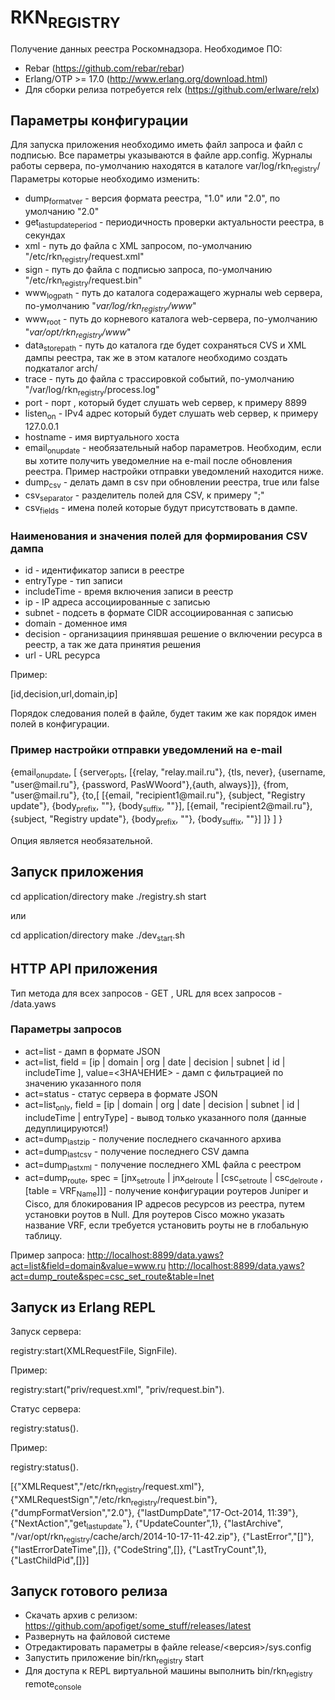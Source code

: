 * RKN_REGISTRY
    Получение данных реестра Роскомнадзора.
    Необходимое ПО:
    * Rebar (https://github.com/rebar/rebar)
    * Erlang/OTP >= 17.0 (http://www.erlang.org/download.html)
    * Для сборки релиза потребуется relx (https://github.com/erlware/relx)

** Параметры конфигурации
    Для запуска приложения необходимо иметь файл запроса и файл с подписью.
    Все параметры указываются в файле app.config. Журналы работы сервера, 
    по-умолчанию находятся в каталоге var/log/rkn_registry/
    Параметры которые необходимо изменить:
    * dump_format_ver - версия формата реестра, "1.0" или "2.0", по умолчанию "2.0"
    * get_last_update_period - периодичность проверки актуальности реестра, в секундах
    * xml - путь до файла с XML запросом, по-умолчанию "/etc/rkn_registry/request.xml"
    * sign - путь до файла с подписью запроса, по-умолчанию "/etc/rkn_registry/request.bin"
    * www_log_path - путь до каталога содеражащего журналы web сервера, по-умолчанию "/var/log/rkn_registry/www/"
    * www_root - путь до корневого каталога web-сервера, по-умолчанию "/var/opt/rkn_registry/www/"
    * data_store_path - путь до каталога где будет сохраняться CVS и XML дампы реестра, так же в этом каталоге необходимо создать подкаталог arch/
    * trace - путь до файла с трассировкой событий, по-умолчанию "/var/log/rkn_registry/process.log"
    * port - порт , который будет слушать web сервер, к примеру 8899
    * listen_on - IPv4 адрес который будет слушать web сервер, к примеру 127.0.0.1
    * hostname - имя виртуального хоста
    * email_on_update - необязательный набор параметров. Необходим, если вы хотите получить уведомелние на e-mail после обновления реестра. Пример настройки отправки уведомлений находится ниже.
    * dump_csv - делать дамп в csv при обновлении реестра, true или false
    * csv_separator - разделитель полей для CSV, к примеру ";"
    * csv_fields - имена полей которые будут присутствовать в дампе.
  
*** Наименования и значения полей для формирования CSV дампа
	 * id - идентификатор записи в реестре
	 * entryType - тип записи
	 * includeTime - время включения записи в реестр
	 * ip - IP адреса ассоциированные с записью
	 * subnet - подсеть в формате CIDR ассоциированная с записью
	 * domain - доменное имя
	 * decision - организациия принявшая решение о включении ресурса в реестр, а так же дата принятия решения
	 * url - URL ресурса
  Пример: 
  #+BEGIN_EXAMPLE Shell
  [id,decision,url,domain,ip]
  #+END_EXAMPLE
  Порядок следования полей в файле, будет таким же как порядок имен полей в конфигурации.

*** Пример настройки отправки уведомлений на e-mail
#+BEGIN_EXAMPLE Erlang
    {email_on_update,                                                                                                             
      [                                                         
       {server_opts, [{relay, "relay.mail.ru"}, {tls, never},  {username, "user@mail.ru"}, {password, PasWWoord"},{auth, always}]},
       {from, "user@mail.ru"},
       {to,[
            [{email, "recipient1@mail.ru"}, {subject, "Registry update"}, {body_prefix, ""}, {body_suffix, ""}],
            [{email, "recipient2@mail.ru"}, {subject, "Registry update"}, {body_prefix, ""}, {body_suffix, ""}]
           ]}
      ]
    }
#+END_EXAMPLE
Опция является необязательной.

** Запуск приложения
   #+BEGIN_EXAMPLE Shell
   cd application/directory
   make
    ./registry.sh start
   #+END_EXAMPLE
   или
   #+BEGIN_EXAMPLE Shell
   cd application/directory
   make
    ./dev_start.sh
   #+END_EXAMPLE

** HTTP API приложения
  Тип метода для всех запросов - GET , URL для всех запросов - /data.yaws
*** Параметры запросов
	* act=list - дамп в формате JSON
	* act=list, field = [ip | domain | org | date | decision | subnet | id | includeTime ], value=<ЗНАЧЕНИЕ> - дамп с фильтрацией по значению указанного поля
	* act=status - статус сервера в формате JSON
	* act=list_only, field = [ip | domain | org | date | decision | subnet | id | includeTime | entryType] - вывод только указанного поля (данные дедуплицируются!)
	* act=dump_last_zip - получение последнего скачанного архива
	* act=dump_last_csv - получение последнего CSV дампа
	* act=dump_last_xml - получение последнего XML файла с реестром
	* act=dump_route, spec = [jnx_set_route | jnx_del_route | [csc_set_route | csc_del_route , [table = VRF_Name]]] - получение конфигурации роутеров Juniper и Cisco, для блокирования IP адресов ресурсов из реестра, путем установки роутов в Null. Для роутеров Cisco можно указать название VRF, если требуется установить роуты не в глобальную таблицу.
Пример запроса: 
http://localhost:8899/data.yaws?act=list&field=domain&value=www.ru
http://localhost:8899/data.yaws?act=dump_route&spec=csc_set_route&table=Inet

** Запуск из Erlang REPL
   Запуск сервера:
   #+BEGIN_EXAMPLE Erlang
    registry:start(XMLRequestFile, SignFile).
   #+END_EXAMPLE
   Пример:
   #+BEGIN_EXAMPLE Erlang
    registry:start("priv/request.xml", "priv/request.bin").
   #+END_EXAMPLE
   Статус сервера:
   #+BEGIN_EXAMPLE Erlang
    registry:status().
   #+END_EXAMPLE
   Пример:
   #+BEGIN_EXAMPLE Erlang
    registry:status().

    [{"XMLRequest","/etc/rkn_registry/request.xml"},
     {"XMLRequestSign","/etc/rkn_registry/request.bin"},
     {"dumpFormatVersion","2.0"},
     {"lastDumpDate","17-Oct-2014, 11:39"},
     {"NextAction","get_last_update"},
     {"UpdateCounter",1},
     {"lastArchive", "/var/opt/rkn_registry/cache/arch/2014-10-17-11-42.zip"},
     {"LastError","[]"},
     {"lastErrorDateTime",[]},
     {"CodeString",[]},
     {"LastTryCount",1},
     {"LastChildPid",[]}]
   #+END_EXAMPLE

** Запуск готового релиза
   * Скачать архив с релизом: https://github.com/apofiget/some_stuff/releases/latest
   * Развернуть на файловой системе
   * Отредактировать параметры в файле release/<версия>/sys.config
   * Запустить приложение bin/rkn_registry start
   * Для доступа к REPL виртуальной машины выполнить bin/rkn_registry remote_console
